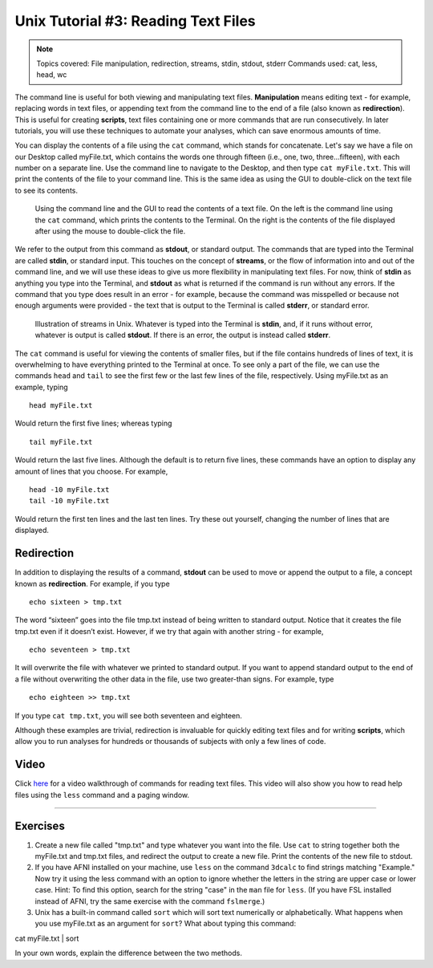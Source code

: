 .. _Unix_03_ReadingTextFiles:

=======
Unix Tutorial #3: Reading Text Files
=======

.. note::
   Topics covered: File manipulation, redirection, streams, stdin, stdout, stderr
   Commands used: cat, less, head, wc

The command line is useful for both viewing and manipulating text files. **Manipulation** means editing text - for example, replacing words in text files, or appending text from the command line to the end of a file (also known as **redirection**). This is useful for creating **scripts**, text files containing one or more commands that are run consecutively. In later tutorials, you will use these techniques to automate your analyses, which can save enormous amounts of time.

You can display the contents of a file using the ``cat`` command, which stands for concatenate. Let's say we have a file on our Desktop called myFile.txt, which contains the words one through fifteen (i.e., one, two, three...fifteen), with each number on a separate line. Use the command line to navigate to the Desktop, and then type ``cat myFile.txt``. This will print the contents of the file to your command line. This is the same idea as using the GUI to double-click on the text file to see its contents.

.. figure:: Cat_File.png

   Using the command line and the GUI to read the contents of a text file. On the left is the command line using the ``cat`` command, which prints the contents to the Terminal. On the right is the contents of the file displayed after using the mouse to double-click the file.

We refer to the output from this command as **stdout**, or standard output. The commands that are typed into the Terminal are called **stdin**, or standard input. This touches on the concept of **streams**, or the flow of information into and out of the command line, and we will use these ideas to give us more flexibility in manipulating text files. For now, think of **stdin** as anything you type into the Terminal, and **stdout** as what is returned if the command is run without any errors. If the command that you type does result in an error - for example, because the command was misspelled or because not enough arguments were provided - the text that is output to the Terminal is called **stderr**, or standard error.

.. figure:: Streams.png

   Illustration of streams in Unix. Whatever is typed into the Terminal is **stdin**, and, if it runs without error, whatever is output is called **stdout**. If there is an error, the output is instead called **stderr**.

   
The ``cat`` command is useful for viewing the contents of smaller files, but if the file contains hundreds of lines of text, it is overwhelming to have everything printed to the Terminal at once. To see only a part of the file, we can use the commands ``head`` and ``tail`` to see the first few or the last few lines of the file, respectively. Using myFile.txt as an example, typing

::

   head myFile.txt


Would return the first five lines; whereas typing

:: 

   tail myFile.txt


Would return the last five lines. Although the default is to return five lines, these commands have an option to display any amount of lines that you choose. For example,

::

   head -10 myFile.txt
   tail -10 myFile.txt


Would return the first ten lines and the last ten lines. Try these out yourself, changing the number of lines that are displayed.


Redirection
----------

In addition to displaying the results of a command, **stdout** can be used to move or append the output to a file, a concept known as **redirection**. For example, if you type 

::

   echo sixteen > tmp.txt


The word “sixteen” goes into the file tmp.txt instead of being written to standard output. Notice that it creates the file tmp.txt even if it doesn’t exist. However, if we try that again with another string - for example,

::

   echo seventeen > tmp.txt


It will overwrite the file with whatever we printed to standard output. If you want to append standard output to the end of a file without overwriting the other data in the file, use two greater-than signs. For example, type

::

   echo eighteen >> tmp.txt


If you type ``cat tmp.txt``, you will see both seventeen and eighteen.

Although these examples are trivial, redirection is invaluable for quickly editing text files and for writing **scripts**, which allow you to run analyses for hundreds or thousands of subjects with only a few lines of code.



Video
----------

Click `here <https://www.youtube.com/watch?v=JdXFq6lMlX4&index=4&list=PLIQIswOrUH69xOiblvvEz5KBwWaNRMEUp>`__ for a video walkthrough of commands for reading text files. This video will also show you how to read help files using the ``less`` command and a paging window.


----------


Exercises
----------

1. Create a new file called "tmp.txt" and type whatever you want into the file. Use ``cat`` to string together both the myFile.txt and tmp.txt files, and redirect the output to create a new file. Print the contents of the new file to stdout.

2. If you have AFNI installed on your machine, use ``less`` on the command ``3dcalc`` to find strings matching "Example." Now try it using the less command with an option to ignore whether the letters in the string are upper case or lower case. Hint: To find this option, search for the string "case" in the ``man`` file for ``less``. (If you have FSL installed instead of AFNI, try the same exercise with the command ``fslmerge``.)

3. Unix has a built-in command called ``sort`` which will sort text numerically or alphabetically. What happens when you use myFile.txt as an argument for ``sort``? What about typing this command:

::

cat myFile.txt | sort

In your own words, explain the difference between the two methods.
